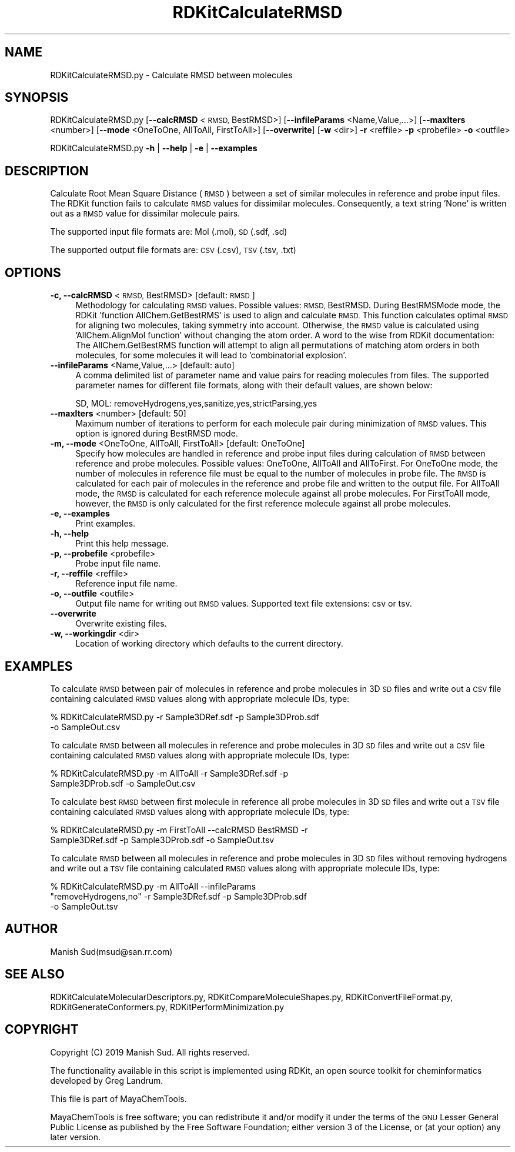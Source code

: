 .\" Automatically generated by Pod::Man 2.28 (Pod::Simple 3.35)
.\"
.\" Standard preamble:
.\" ========================================================================
.de Sp \" Vertical space (when we can't use .PP)
.if t .sp .5v
.if n .sp
..
.de Vb \" Begin verbatim text
.ft CW
.nf
.ne \\$1
..
.de Ve \" End verbatim text
.ft R
.fi
..
.\" Set up some character translations and predefined strings.  \*(-- will
.\" give an unbreakable dash, \*(PI will give pi, \*(L" will give a left
.\" double quote, and \*(R" will give a right double quote.  \*(C+ will
.\" give a nicer C++.  Capital omega is used to do unbreakable dashes and
.\" therefore won't be available.  \*(C` and \*(C' expand to `' in nroff,
.\" nothing in troff, for use with C<>.
.tr \(*W-
.ds C+ C\v'-.1v'\h'-1p'\s-2+\h'-1p'+\s0\v'.1v'\h'-1p'
.ie n \{\
.    ds -- \(*W-
.    ds PI pi
.    if (\n(.H=4u)&(1m=24u) .ds -- \(*W\h'-12u'\(*W\h'-12u'-\" diablo 10 pitch
.    if (\n(.H=4u)&(1m=20u) .ds -- \(*W\h'-12u'\(*W\h'-8u'-\"  diablo 12 pitch
.    ds L" ""
.    ds R" ""
.    ds C` ""
.    ds C' ""
'br\}
.el\{\
.    ds -- \|\(em\|
.    ds PI \(*p
.    ds L" ``
.    ds R" ''
.    ds C`
.    ds C'
'br\}
.\"
.\" Escape single quotes in literal strings from groff's Unicode transform.
.ie \n(.g .ds Aq \(aq
.el       .ds Aq '
.\"
.\" If the F register is turned on, we'll generate index entries on stderr for
.\" titles (.TH), headers (.SH), subsections (.SS), items (.Ip), and index
.\" entries marked with X<> in POD.  Of course, you'll have to process the
.\" output yourself in some meaningful fashion.
.\"
.\" Avoid warning from groff about undefined register 'F'.
.de IX
..
.nr rF 0
.if \n(.g .if rF .nr rF 1
.if (\n(rF:(\n(.g==0)) \{
.    if \nF \{
.        de IX
.        tm Index:\\$1\t\\n%\t"\\$2"
..
.        if !\nF==2 \{
.            nr % 0
.            nr F 2
.        \}
.    \}
.\}
.rr rF
.\"
.\" Accent mark definitions (@(#)ms.acc 1.5 88/02/08 SMI; from UCB 4.2).
.\" Fear.  Run.  Save yourself.  No user-serviceable parts.
.    \" fudge factors for nroff and troff
.if n \{\
.    ds #H 0
.    ds #V .8m
.    ds #F .3m
.    ds #[ \f1
.    ds #] \fP
.\}
.if t \{\
.    ds #H ((1u-(\\\\n(.fu%2u))*.13m)
.    ds #V .6m
.    ds #F 0
.    ds #[ \&
.    ds #] \&
.\}
.    \" simple accents for nroff and troff
.if n \{\
.    ds ' \&
.    ds ` \&
.    ds ^ \&
.    ds , \&
.    ds ~ ~
.    ds /
.\}
.if t \{\
.    ds ' \\k:\h'-(\\n(.wu*8/10-\*(#H)'\'\h"|\\n:u"
.    ds ` \\k:\h'-(\\n(.wu*8/10-\*(#H)'\`\h'|\\n:u'
.    ds ^ \\k:\h'-(\\n(.wu*10/11-\*(#H)'^\h'|\\n:u'
.    ds , \\k:\h'-(\\n(.wu*8/10)',\h'|\\n:u'
.    ds ~ \\k:\h'-(\\n(.wu-\*(#H-.1m)'~\h'|\\n:u'
.    ds / \\k:\h'-(\\n(.wu*8/10-\*(#H)'\z\(sl\h'|\\n:u'
.\}
.    \" troff and (daisy-wheel) nroff accents
.ds : \\k:\h'-(\\n(.wu*8/10-\*(#H+.1m+\*(#F)'\v'-\*(#V'\z.\h'.2m+\*(#F'.\h'|\\n:u'\v'\*(#V'
.ds 8 \h'\*(#H'\(*b\h'-\*(#H'
.ds o \\k:\h'-(\\n(.wu+\w'\(de'u-\*(#H)/2u'\v'-.3n'\*(#[\z\(de\v'.3n'\h'|\\n:u'\*(#]
.ds d- \h'\*(#H'\(pd\h'-\w'~'u'\v'-.25m'\f2\(hy\fP\v'.25m'\h'-\*(#H'
.ds D- D\\k:\h'-\w'D'u'\v'-.11m'\z\(hy\v'.11m'\h'|\\n:u'
.ds th \*(#[\v'.3m'\s+1I\s-1\v'-.3m'\h'-(\w'I'u*2/3)'\s-1o\s+1\*(#]
.ds Th \*(#[\s+2I\s-2\h'-\w'I'u*3/5'\v'-.3m'o\v'.3m'\*(#]
.ds ae a\h'-(\w'a'u*4/10)'e
.ds Ae A\h'-(\w'A'u*4/10)'E
.    \" corrections for vroff
.if v .ds ~ \\k:\h'-(\\n(.wu*9/10-\*(#H)'\s-2\u~\d\s+2\h'|\\n:u'
.if v .ds ^ \\k:\h'-(\\n(.wu*10/11-\*(#H)'\v'-.4m'^\v'.4m'\h'|\\n:u'
.    \" for low resolution devices (crt and lpr)
.if \n(.H>23 .if \n(.V>19 \
\{\
.    ds : e
.    ds 8 ss
.    ds o a
.    ds d- d\h'-1'\(ga
.    ds D- D\h'-1'\(hy
.    ds th \o'bp'
.    ds Th \o'LP'
.    ds ae ae
.    ds Ae AE
.\}
.rm #[ #] #H #V #F C
.\" ========================================================================
.\"
.IX Title "RDKitCalculateRMSD 1"
.TH RDKitCalculateRMSD 1 "2019-07-13" "perl v5.22.4" "MayaChemTools"
.\" For nroff, turn off justification.  Always turn off hyphenation; it makes
.\" way too many mistakes in technical documents.
.if n .ad l
.nh
.SH "NAME"
RDKitCalculateRMSD.py \- Calculate RMSD between molecules
.SH "SYNOPSIS"
.IX Header "SYNOPSIS"
RDKitCalculateRMSD.py [\fB\-\-calcRMSD\fR <\s-1RMSD,\s0 BestRMSD>] [\fB\-\-infileParams\fR <Name,Value,...>]
[\fB\-\-maxIters\fR <number>] [\fB\-\-mode\fR <OneToOne, AllToAll, FirstToAll>]
[\fB\-\-overwrite\fR] [\fB\-w\fR <dir>] \fB\-r\fR <reffile> \fB\-p\fR <probefile> \fB\-o\fR <outfile>
.PP
RDKitCalculateRMSD.py \fB\-h\fR | \fB\-\-help\fR | \fB\-e\fR | \fB\-\-examples\fR
.SH "DESCRIPTION"
.IX Header "DESCRIPTION"
Calculate Root Mean Square Distance (\s-1RMSD\s0) between a set of similar molecules in
reference and probe input files. The RDKit function fails to calculate \s-1RMSD\s0 values for
dissimilar molecules. Consequently, a text string 'None' is written out as a \s-1RMSD\s0 value
for dissimilar molecule pairs.
.PP
The supported input file formats are: Mol (.mol), \s-1SD \s0(.sdf, .sd)
.PP
The supported output file formats are:  \s-1CSV \s0(.csv), \s-1TSV \s0(.tsv, .txt)
.SH "OPTIONS"
.IX Header "OPTIONS"
.IP "\fB\-c, \-\-calcRMSD\fR <\s-1RMSD,\s0 BestRMSD>  [default: \s-1RMSD\s0]" 4
.IX Item "-c, --calcRMSD <RMSD, BestRMSD> [default: RMSD]"
Methodology for calculating \s-1RMSD\s0 values. Possible values: \s-1RMSD,\s0 BestRMSD.
During BestRMSMode mode, the RDKit 'function AllChem.GetBestRMS' is used to
align and calculate \s-1RMSD.\s0 This function calculates optimal \s-1RMSD\s0 for aligning two
molecules, taking symmetry into account. Otherwise, the \s-1RMSD\s0 value is calculated
using 'AllChem.AlignMol function' without changing the atom order. A word to the
wise from RDKit documentation: The AllChem.GetBestRMS function will attempt to
align all permutations of matching atom orders in both molecules, for some molecules
it will lead to 'combinatorial explosion'.
.IP "\fB\-\-infileParams\fR <Name,Value,...>  [default: auto]" 4
.IX Item "--infileParams <Name,Value,...> [default: auto]"
A comma delimited list of parameter name and value pairs for reading
molecules from files. The supported parameter names for different file
formats, along with their default values, are shown below:
.Sp
.Vb 1
\&    SD, MOL: removeHydrogens,yes,sanitize,yes,strictParsing,yes
.Ve
.IP "\fB\-\-maxIters\fR <number>  [default: 50]" 4
.IX Item "--maxIters <number> [default: 50]"
Maximum number of iterations to perform for each molecule pair during minimization
of \s-1RMSD\s0 values. This option is ignored during BestRMSD mode.
.IP "\fB\-m, \-\-mode\fR <OneToOne, AllToAll, FirstToAll>  [default: OneToOne]" 4
.IX Item "-m, --mode <OneToOne, AllToAll, FirstToAll> [default: OneToOne]"
Specify how molecules are handled in reference and probe input files during
calculation of \s-1RMSD\s0 between reference and probe molecules.  Possible values:
OneToOne, AllToAll and AllToFirst. For OneToOne mode, the number of molecules
in reference file must be equal to the number of molecules in probe file. The \s-1RMSD\s0
is calculated for each pair of molecules in the reference and probe file and written
to the output file. For AllToAll mode, the \s-1RMSD\s0 is calculated for each reference
molecule against all probe molecules. For FirstToAll mode, however, the \s-1RMSD\s0
is only calculated for the first reference molecule against all probe molecules.
.IP "\fB\-e, \-\-examples\fR" 4
.IX Item "-e, --examples"
Print examples.
.IP "\fB\-h, \-\-help\fR" 4
.IX Item "-h, --help"
Print this help message.
.IP "\fB\-p, \-\-probefile\fR <probefile>" 4
.IX Item "-p, --probefile <probefile>"
Probe input file name.
.IP "\fB\-r, \-\-reffile\fR <reffile>" 4
.IX Item "-r, --reffile <reffile>"
Reference input file name.
.IP "\fB\-o, \-\-outfile\fR <outfile>" 4
.IX Item "-o, --outfile <outfile>"
Output file name for writing out \s-1RMSD\s0 values. Supported text file extensions: csv or tsv.
.IP "\fB\-\-overwrite\fR" 4
.IX Item "--overwrite"
Overwrite existing files.
.IP "\fB\-w, \-\-workingdir\fR <dir>" 4
.IX Item "-w, --workingdir <dir>"
Location of working directory which defaults to the current directory.
.SH "EXAMPLES"
.IX Header "EXAMPLES"
To calculate \s-1RMSD\s0 between pair of molecules in reference and probe molecules in
3D \s-1SD\s0 files and write out a \s-1CSV\s0 file containing calculated \s-1RMSD\s0 values along with
appropriate molecule IDs, type:
.PP
.Vb 2
\&    % RDKitCalculateRMSD.py  \-r Sample3DRef.sdf \-p Sample3DProb.sdf
\&      \-o SampleOut.csv
.Ve
.PP
To calculate \s-1RMSD\s0 between all molecules in reference and probe molecules in
3D \s-1SD\s0 files and write out a \s-1CSV\s0 file containing calculated \s-1RMSD\s0 values along with
appropriate molecule IDs, type:
.PP
.Vb 2
\&    % RDKitCalculateRMSD.py  \-m AllToAll \-r Sample3DRef.sdf \-p
\&      Sample3DProb.sdf \-o SampleOut.csv
.Ve
.PP
To calculate best \s-1RMSD\s0 between first  molecule in reference all probe molecules
in 3D \s-1SD\s0 files and write out a \s-1TSV\s0 file containing calculated \s-1RMSD\s0 values along with
appropriate molecule IDs, type:
.PP
.Vb 2
\&    % RDKitCalculateRMSD.py  \-m FirstToAll \-\-calcRMSD BestRMSD \-r
\&      Sample3DRef.sdf \-p Sample3DProb.sdf \-o SampleOut.tsv
.Ve
.PP
To calculate \s-1RMSD\s0 between all molecules in reference and probe molecules in
3D \s-1SD\s0 files without removing hydrogens and write out a \s-1TSV\s0 file containing
calculated \s-1RMSD\s0 values along with appropriate molecule IDs, type:
.PP
.Vb 3
\&    % RDKitCalculateRMSD.py  \-m AllToAll \-\-infileParams
\&      "removeHydrogens,no" \-r Sample3DRef.sdf  \-p Sample3DProb.sdf
\&      \-o SampleOut.tsv
.Ve
.SH "AUTHOR"
.IX Header "AUTHOR"
Manish Sud(msud@san.rr.com)
.SH "SEE ALSO"
.IX Header "SEE ALSO"
RDKitCalculateMolecularDescriptors.py, RDKitCompareMoleculeShapes.py, RDKitConvertFileFormat.py,
RDKitGenerateConformers.py, RDKitPerformMinimization.py
.SH "COPYRIGHT"
.IX Header "COPYRIGHT"
Copyright (C) 2019 Manish Sud. All rights reserved.
.PP
The functionality available in this script is implemented using RDKit, an
open source toolkit for cheminformatics developed by Greg Landrum.
.PP
This file is part of MayaChemTools.
.PP
MayaChemTools is free software; you can redistribute it and/or modify it under
the terms of the \s-1GNU\s0 Lesser General Public License as published by the Free
Software Foundation; either version 3 of the License, or (at your option) any
later version.
